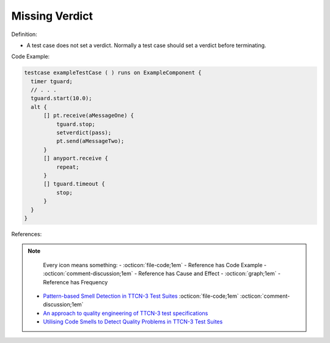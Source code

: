 Missing Verdict
^^^^^
Definition:

* A test case does not set a verdict. Normally a test case should set a verdict before terminating.


Code Example:

.. code-block:: pseudo

  testcase exampleTestCase ( ) runs on ExampleComponent {
    timer tguard;
    // . . .
    tguard.start(10.0);
    alt {
        [] pt.receive(aMessageOne) {
            tguard.stop;
            setverdict(pass);
            pt.send(aMessageTwo);
        }
        [] anyport.receive {
            repeat;
        }
        [] tguard.timeout {
            stop;
        }
    }
  }


References:

.. note ::
    Every icon means something:
    - :octicon:`file-code;1em` - Reference has Code Example
    - :octicon:`comment-discussion;1em` - Reference has Cause and Effect
    - :octicon:`graph;1em` - Reference has Frequency

 * `Pattern-based Smell Detection in TTCN-3 Test Suites <http://citeseerx.ist.psu.edu/viewdoc/download?doi=10.1.1.144.6997&rep=rep1&type=pdf>`_ :octicon:`file-code;1em` :octicon:`comment-discussion;1em`
 * `An approach to quality engineering of TTCN-3 test specifications <https://link.springer.com/article/10.1007/s10009-008-0075-0>`_
 * `Utilising Code Smells to Detect Quality Problems in TTCN-3 Test Suites <https://link.springer.com/chapter/10.1007/978-3-540-73066-8_16>`_

